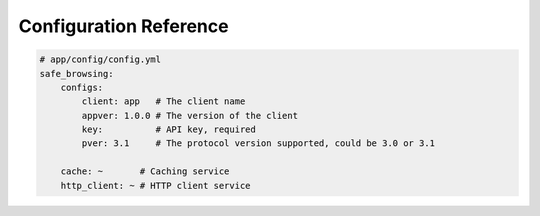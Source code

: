 Configuration Reference
=======================

.. code-block:: yaml

    # app/config/config.yml
    safe_browsing:
        configs:
            client: app   # The client name
            appver: 1.0.0 # The version of the client
            key:          # API key, required
            pver: 3.1     # The protocol version supported, could be 3.0 or 3.1

        cache: ~       # Caching service
        http_client: ~ # HTTP client service
